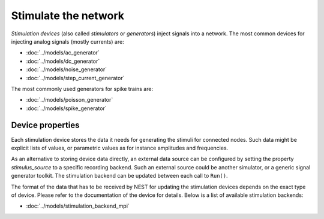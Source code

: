 .. _stimulate_network:

Stimulate the network
=====================

*Stimulation devices* (also called *stimulators* or *generators*)
inject signals into a network. The most common devices for injecting
analog signals (mostly currents) are:

- :doc:`../models/ac_generator`
- :doc:`../models/dc_generator`
- :doc:`../models/noise_generator`
- :doc:`../models/step_current_generator`

The most commonly used generators for spike trains are:

- :doc:`../models/poisson_generator`
- :doc:`../models/spike_generator`

Device properties
-----------------

Each stimulation device stores the data it needs for generating the
stimuli for connected nodes. Such data might be explicit lists of
values, or parametric values as for instance amplitudes and
frequencies.

.. _sec_stimulation_backends:

As an alternative to storing device data directly, an external data
source can be configured by setting the property `stimulus_source` to
a specific recording backend. Such an external source could be another
simulator, or a generic signal generator toolkit. The stimulation
backend can be updated between each call to ``Run()``.

The format of the data that has to be received by NEST for updating
the stimulation devices depends on the exact type of device. Please
refer to the documentation of the device for details. Below is a list
of available stimulation backends:

- :doc:`../models/stimulation_backend_mpi`
